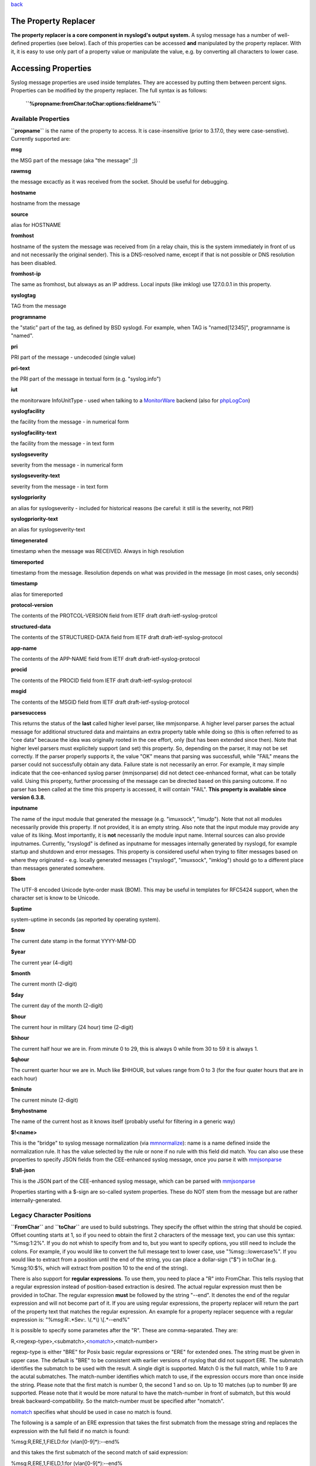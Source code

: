 `back <rsyslog_conf_templates.html>`_

The Property Replacer
=====================

**The property replacer is a core component in rsyslogd's output
system.** A syslog message has a number of well-defined properties (see
below). Each of this properties can be accessed **and** manipulated by
the property replacer. With it, it is easy to use only part of a
property value or manipulate the value, e.g. by converting all
characters to lower case.

Accessing Properties
====================

Syslog message properties are used inside templates. They are accessed
by putting them between percent signs. Properties can be modified by the
property replacer. The full syntax is as follows:

    **``%propname:fromChar:toChar:options:fieldname%``**

Available Properties
--------------------

**``propname``** is the name of the property to access. It is
case-insensitive (prior to 3.17.0, they were case-senstive). Currently
supported are:

**msg**

the MSG part of the message (aka "the message" ;))

**rawmsg**

the message excactly as it was received from the socket. Should be
useful for debugging.

**hostname**

hostname from the message

**source**

alias for HOSTNAME

**fromhost**

hostname of the system the message was received from (in a relay chain,
this is the system immediately in front of us and not necessarily the
original sender). This is a DNS-resolved name, except if that is not
possible or DNS resolution has been disabled.

**fromhost-ip**

The same as fromhost, but alsways as an IP address. Local inputs (like
imklog) use 127.0.0.1 in this property.

**syslogtag**

TAG from the message

**programname**

the "static" part of the tag, as defined by BSD syslogd. For example,
when TAG is "named[12345]", programname is "named".

**pri**

PRI part of the message - undecoded (single value)

**pri-text**

the PRI part of the message in textual form (e.g. "syslog.info")

**iut**

the monitorware InfoUnitType - used when talking to a
`MonitorWare <http://www.monitorware.com>`_ backend (also for
`phpLogCon <http://www.phplogcon.org/>`_)

**syslogfacility**

the facility from the message - in numerical form

**syslogfacility-text**

the facility from the message - in text form

**syslogseverity**

severity from the message - in numerical form

**syslogseverity-text**

severity from the message - in text form

**syslogpriority**

an alias for syslogseverity - included for historical reasons (be
careful: it still is the severity, not PRI!)

**syslogpriority-text**

an alias for syslogseverity-text

**timegenerated**

timestamp when the message was RECEIVED. Always in high resolution

**timereported**

timestamp from the message. Resolution depends on what was provided in
the message (in most cases, only seconds)

**timestamp**

alias for timereported

**protocol-version**

The contents of the PROTCOL-VERSION field from IETF draft
draft-ietf-syslog-protcol

**structured-data**

The contents of the STRUCTURED-DATA field from IETF draft
draft-ietf-syslog-protocol

**app-name**

The contents of the APP-NAME field from IETF draft
draft-ietf-syslog-protocol

**procid**

The contents of the PROCID field from IETF draft
draft-ietf-syslog-protocol

**msgid**

The contents of the MSGID field from IETF draft
draft-ietf-syslog-protocol

**parsesuccess**

This returns the status of the **last** called higher level parser, like
mmjsonparse. A higher level parser parses the actual message for
additional structured data and maintains an extra property table while
doing so (this is often referred to as "cee data" because the idea was
originally rooted in the cee effort, only (but has been extended since
then). Note that higher level parsers must explicitely support (and set)
this property. So, depending on the parser, it may not be set correctly.
If the parser properly supports it, the value "OK" means that parsing
was successfull, while "FAIL" means the parser could not successfully
obtain any data. Failure state is not necessarily an error. For example,
it may simple indicate that the cee-enhanced syslog parser (mmjsonparse)
did not detect cee-enhanced format, what can be totally valid. Using
this property, further processing of the message can be directed based
on this parsing outcome. If no parser has been called at the time this
property is accessed, it will contain "FAIL".
**This property is available since version 6.3.8.**

**inputname**

The name of the input module that generated the message (e.g.
"imuxsock", "imudp"). Note that not all modules necessarily provide this
property. If not provided, it is an empty string. Also note that the
input module may provide any value of its liking. Most importantly, it
is **not** necessarily the module input name. Internal sources can also
provide inputnames. Currently, "rsyslogd" is defined as inputname for
messages internally generated by rsyslogd, for example startup and
shutdown and error messages. This property is considered useful when
trying to filter messages based on where they originated - e.g. locally
generated messages ("rsyslogd", "imuxsock", "imklog") should go to a
different place than messages generated somewhere.

**$bom**

The UTF-8 encoded Unicode byte-order mask (BOM). This may be useful in
templates for RFC5424 support, when the character set is know to be
Unicode.

**$uptime**

system-uptime in seconds (as reported by operating system).

**$now**

The current date stamp in the format YYYY-MM-DD

**$year**

The current year (4-digit)

**$month**

The current month (2-digit)

**$day**

The current day of the month (2-digit)

**$hour**

The current hour in military (24 hour) time (2-digit)

**$hhour**

The current half hour we are in. From minute 0 to 29, this is always 0
while from 30 to 59 it is always 1.

**$qhour**

The current quarter hour we are in. Much like $HHOUR, but values range
from 0 to 3 (for the four quater hours that are in each hour)

**$minute**

The current minute (2-digit)

**$myhostname**

The name of the current host as it knows itself (probably useful for
filtering in a generic way)

**$!<name>**

This is the "bridge" to syslog message normalization (via
`mmnormalize <mmnormalize.html>`_): name is a name defined inside the
normalization rule. It has the value selected by the rule or none if no
rule with this field did match. You can also use these properties to
specify JSON fields from the CEE-enhanced syslog message, once you parse
it with `mmjsonparse <mmjsonparse.html>`_

**$!all-json**

This is the JSON part of the CEE-enhanced syslog message, which can be
parsed with `mmjsonparse <mmjsonparse.html>`_

Properties starting with a $-sign are so-called system properties. These
do NOT stem from the message but are rather internally-generated.

Legacy Character Positions
--------------------------

**``FromChar``** and **``toChar``** are used to build substrings. They
specify the offset within the string that should be copied. Offset
counting starts at 1, so if you need to obtain the first 2 characters of
the message text, you can use this syntax: "%msg:1:2%". If you do not
whish to specify from and to, but you want to specify options, you still
need to include the colons. For example, if you would like to convert
the full message text to lower case, use "%msg:::lowercase%". If you
would like to extract from a position until the end of the string, you
can place a dollar-sign ("$") in toChar (e.g. %msg:10:$%, which will
extract from position 10 to the end of the string).

There is also support for **regular expressions**. To use them, you need
to place a "R" into FromChar. This tells rsyslog that a regular
expression instead of position-based extraction is desired. The actual
regular expression must then be provided in toChar. The regular
expression **must** be followed by the string "--end". It denotes the
end of the regular expression and will not become part of it. If you are
using regular expressions, the property replacer will return the part of
the property text that matches the regular expression. An example for a
property replacer sequence with a regular expression is:
"%msg:R:.\*Sev:. \\(.\*\\) \\[.\*--end%"

It is possible to specify some parametes after the "R". These are
comma-separated. They are:

R,<regexp-type>,<submatch>,<`nomatch <rsyslog_conf_nomatch.html>`_\ >,<match-number>

regexp-type is either "BRE" for Posix basic regular expressions or "ERE"
for extended ones. The string must be given in upper case. The default
is "BRE" to be consistent with earlier versions of rsyslog that did not
support ERE. The submatch identifies the submatch to be used with the
result. A single digit is supported. Match 0 is the full match, while 1
to 9 are the acutal submatches. The match-number identifies which match
to use, if the expression occurs more than once inside the string.
Please note that the first match is number 0, the second 1 and so on. Up
to 10 matches (up to number 9) are supported. Please note that it would
be more natural to have the match-number in front of submatch, but this
would break backward-compatibility. So the match-number must be
specified after "nomatch".

`nomatch <rsyslog_conf_nomatch.html>`_ specifies what should be used in
case no match is found.

The following is a sample of an ERE expression that takes the first
submatch from the message string and replaces the expression with the
full field if no match is found:

%msg:R,ERE,1,FIELD:for (vlan[0-9]\*):--end%

and this takes the first submatch of the second match of said
expression:

%msg:R,ERE,1,FIELD,1:for (vlan[0-9]\*):--end%

**Please note: there is also a `rsyslog regular expression
checker/generator <http://www.rsyslog.com/tool-regex>`_ online tool
available.** With that tool, you can check your regular expressions and
also generate a valid property replacer sequence. Usage of this tool is
recommended. Depending on the version offered, the tool may not cover
all subleties that can be done with the property replacer. It
concentrates on the most often used cases. So it is still useful to
hand-craft expressions for demanding environments.

**Also, extraction can be done based on so-called "fields"**. To do so,
place a "F" into FromChar. A field in its current definition is anything
that is delimited by a delimiter character. The delimiter by default is
TAB (US-ASCII value 9). However, if can be changed to any other US-ASCII
character by specifying a comma and the **decimal** US-ASCII value of
the delimiter immediately after the "F". For example, to use comma (",")
as a delimiter, use this field specifier: "F,44".  If your syslog data
is delimited, this is a quicker way to extract than via regular
expressions (actually, a \*much\* quicker way). Field counting starts at
1. Field zero is accepted, but will always lead to a "field not found"
error. The same happens if a field number higher than the number of
fields in the property is requested. The field number must be placed in
the "ToChar" parameter. An example where the 3rd field (delimited by
TAB) from the msg property is extracted is as follows: "%msg:F:3%". The
same example with semicolon as delimiter is "%msg:F,59:3%".

Please note that the special characters "F" and "R" are case-sensitive.
Only upper case works, lower case will return an error. There are no
white spaces permitted inside the sequence (that will lead to error
messages and will NOT provide the intended result).

Each occurence of the field delimiter starts a new field. However, if
you add a plus sign ("+") after the field delimiter, multiple
delimiters, one immediately after the others, are treated as separate
fields. This can be useful in cases where the syslog message contains
such sequences. A frequent case may be with code that is written as
follows:

````

::

    int n, m;
    ...
    syslog(LOG_ERR, "%d test %6d", n, m);

This will result into things like this in syslog messages: "1
test      2", "1 test     23", "1 test  234567"

As you can see, the fields are delimited by space characters, but their
exact number is unknown. They can properly be extracted as follows:

"%msg:F,32:2%" to "%msg:F,32+:2%".

This feature was suggested by Zhuang Yuyao and implemented by him. It is
modeled after perl compatible regular expressions.

Property Options
----------------

**``property options``** are case-insensitive. They are available as of
version 6.5.0. Currently, the following options are defined:

**Name**

New format. Name of the template / property / constant.

**Outname**

This field permits to specify a field name for structured-data emitting
property replacer options. It is most useful to set, for example, the
name for JSON-based fields (like used in ommngodb). For text-based
modules, it is simply ignored. If not specified, the original property
name is used, with the exception of properties starting with "$!", where
that prefix is removed. Note that unnamaned constants are NOT forwarded
to output modules that expect structure (like ommnogodb). To pass
constants, an outname must be set.

**CaseConversion**

New format. Additional values below.

upper

convert property to lowercase only

lower

convert property text to uppercase only

**DateFormat**

New format, additional parameter is needed. See below.

mysql

format as mysql date

pgsql

format as pgsql date

rfc3164

format as RFC 3164 date

rfc3164-buggyday

similar to date-rfc3164, but emulates a common coding error: RFC 3164
demands that a space is written for single-digit days. With this option,
a zero is written instead. This format seems to be used by syslog-ng and
the date-rfc3164-buggyday option can be used in migration scenarios
where otherwise lots of scripts would need to be adjusted. It is
recommended *not* to use this option when forwarding to remote hosts -
they may treat the date as invalid (especially when parsing strictly
according to RFC 3164).

*This feature was introduced in rsyslog 4.6.2 and v4 versions above and
5.5.3 and all versions above.*

rfc3339

format as RFC 3339 date

unixtimestamp

format as unix timestamp (seconds since epoch)

subseconds

just the subseconds of a timestamp (always 0 for a low precision
timestamp)

pos-end-relative

the from and to position is relative to the end of the string instead of
the usual start of string. (available since rsyslog v7.3.10)

**ControlCharacters**

Option values for how to process control characters

escape

replace control characters (ASCII value 127 and values less then 32)
with an escape sequence. The sequnce is "#<charval>" where charval is
the 3-digit decimal value of the control character. For example, a
tabulator would be replaced by "#009".
 Note: using this option requires that
`$EscapeControlCharactersOnReceive <rsconf1_escapecontrolcharactersonreceive.html>`_
is set to off.

space

replace control characters by spaces
 Note: using this option requires that
`$EscapeControlCharactersOnReceive <rsconf1_escapecontrolcharactersonreceive.html>`_
is set to off.

drop

drop control characters - the resulting string will neither contain
control characters, escape sequences nor any other replacement character
like space.
 Note: using this option requires that
`$EscapeControlCharactersOnReceive <rsconf1_escapecontrolcharactersonreceive.html>`_
is set to off.

**SecurePath**

Option values for securing path templates.

drop

Drops slashes inside the field (e.g. "a/b" becomes "ab"). Useful for
secure pathname generation (with dynafiles).

replace

Replace slashes inside the field by an underscore. (e.g. "a/b" becomes
"a\_b"). Useful for secure pathname generation (with dynafiles).

**Format**

Option values for the general output format.

json

encode the value so that it can be used inside a JSON field. This means
that several characters (according to the JSON spec) are being escaped,
for example US-ASCII LF is replaced by "\\n". The json option cannot be
used together with either jsonf or csv options.

jsonf

*(available in 6.3.9+)* This signifies that the property should be
expressed as a json **f**\ ield. That means not only the property is
written, but rather a complete json field in the format
 "fieldname"="value" where "filedname" is the assigend field name (or
the property name if none was assigned) and value is the end result of
property replacer operation. Note that value supports all property
replacer options, like substrings, case converson and the like. Values
are properly json-escaped. However, field names are (currently) not. It
is expected that proper field names are configured. The jsonf option
cannot be used together with either json or csv options.

csv

formats the resulting field (after all modifications) in CSV format as
specified in `RFC 4180 <http://www.ietf.org/rfc/rfc4180.txt>`_. Rsyslog
will always use double quotes. Note that in order to have full
CSV-formatted text, you need to define a proper template. An example is
this one:
$template csvline,"%syslogtag:::csv%,%msg:::csv%"
Most importantly, you need to provide the commas between the fields
inside the template. The csv option cannot be used together with either
json or jsonf options.
*This feature was introduced in rsyslog 4.1.6.*

**droplastlf**

The last LF in the message (if any), is dropped. Especially useful for
PIX.

**spifno1stsp**

This option looks scary and should probably not be used by a user. For
any field given, it returns either a single space character or no
character at all. Field content is never returned. A space is returned
if (and only if) the first character of the field's content is NOT a
space. This option is kind of a hack to solve a problem rooted in RFC
3164: 3164 specifies no delimiter between the syslog tag sequence and
the actual message text. Almost all implementation in fact delemit the
two by a space. As of RFC 3164, this space is part of the message text
itself. This leads to a problem when building the message (e.g. when
writing to disk or forwarding). Should a delimiting space be included if
the message does not start with one? If not, the tag is immediately
followed by another non-space character, which can lead some log parsers
to misinterpret what is the tag and what the message. The problem
finally surfaced when the klog module was restructured and the tag
correctly written. It exists with other message sources, too. The
solution was the introduction of this special property replacer option.
Now, the default template can contain a conditional space, which exists
only if the message does not start with one. While this does not solve
all issues, it should work good enough in the far majority of all cases.
If you read this text and have no idea of what it is talking about -
relax: this is a good indication you will never need this option. Simply
forget about it ;)

**New character position**

In addition to the above mentioned Character Positions in the legacy
format, positions can be determined by specifying the correct options
for the properties. Again, this is mostly for using the list format.

position.From

Character position in the property to start from.

position.To

Character position that determines the end for extraction. If the value
is "$" then the end of the string will be used.

field.Number

The number of the field, which should be used for the search operation
with Regex.

field.Delimiter

The Character that should delimit a field. Example: ",". Everything in a
property until this character is considered a field.

regex.Expression

Value to be compared to property.

regex.Type

Values BRE or ERE

regex.NoMatchMode

DFLT, BLANK, ZERO, FIELD

regex.Match

Match to use.

regex.Submatch

Submatch to use. Values 0-9 whereas 0 = All

Legacy Property Options
-----------------------

**``property options``** are case-insensitive. Currently, the following
options are defined:

**uppercase**

convert property to lowercase only

**lowercase**

convert property text to uppercase only

**json**

encode the value so that it can be used inside a JSON field. This means
that several characters (according to the JSON spec) are being escaped,
for example US-ASCII LF is replaced by "\\n". The json option cannot be
used together with either jsonf or csv options.

**jsonf**

*(available in 6.3.9+)* This signifies that the property should be
expressed as a json **f**\ ield. That means not only the property is
written, but rather a complete json field in the format
 "fieldname"="value" where "filedname" is the assigend field name (or
the property name if none was assigned) and value is the end result of
property replacer operation. Note that value supports all property
replacer options, like substrings, case converson and the like. Values
are properly json-escaped. However, field names are (currently) not. It
is expected that proper field names are configured. The jsonf option
cannot be used together with either json or csv options.

**csv**

formats the resulting field (after all modifications) in CSV format as
specified in `RFC 4180 <http://www.ietf.org/rfc/rfc4180.txt>`_. Rsyslog
will always use double quotes. Note that in order to have full
CSV-formatted text, you need to define a proper template. An example is
this one:
$template csvline,"%syslogtag:::csv%,%msg:::csv%"
Most importantly, you need to provide the commas between the fields
inside the template. The csv option cannot be used together with either
json or jsonf options.
*This feature was introduced in rsyslog 4.1.6.*

**drop-last-lf**

The last LF in the message (if any), is dropped. Especially useful for
PIX.

**date-mysql**

format as mysql date

**date-rfc3164**

format as RFC 3164 date

**date-rfc3164-buggyday**

similar to date-rfc3164, but emulates a common coding error: RFC 3164
demands that a space is written for single-digit days. With this option,
a zero is written instead. This format seems to be used by syslog-ng and
the date-rfc3164-buggyday option can be used in migration scenarios
where otherwise lots of scripts would need to be adjusted. It is
recommended *not* to use this option when forwarding to remote hosts -
they may treat the date as invalid (especially when parsing strictly
according to RFC 3164).

*This feature was introduced in rsyslog 4.6.2 and v4 versions above and
5.5.3 and all versions above.*

**date-rfc3339**

format as RFC 3339 date

**date-unixtimestamp**

format as unix timestamp (seconds since epoch)

**date-subseconds**

just the subseconds of a timestamp (always 0 for a low precision
timestamp)

**escape-cc**

replace control characters (ASCII value 127 and values less then 32)
with an escape sequence. The sequnce is "#<charval>" where charval is
the 3-digit decimal value of the control character. For example, a
tabulator would be replaced by "#009".
 Note: using this option requires that
`$EscapeControlCharactersOnReceive <rsconf1_escapecontrolcharactersonreceive.html>`_
is set to off.

**space-cc**

replace control characters by spaces
 Note: using this option requires that
`$EscapeControlCharactersOnReceive <rsconf1_escapecontrolcharactersonreceive.html>`_
is set to off.

**drop-cc**

drop control characters - the resulting string will neither contain
control characters, escape sequences nor any other replacement character
like space.
 Note: using this option requires that
`$EscapeControlCharactersOnReceive <rsconf1_escapecontrolcharactersonreceive.html>`_
is set to off.

**sp-if-no-1st-sp**

This option looks scary and should probably not be used by a user. For
any field given, it returns either a single space character or no
character at all. Field content is never returned. A space is returned
if (and only if) the first character of the field's content is NOT a
space. This option is kind of a hack to solve a problem rooted in RFC
3164: 3164 specifies no delimiter between the syslog tag sequence and
the actual message text. Almost all implementation in fact delemit the
two by a space. As of RFC 3164, this space is part of the message text
itself. This leads to a problem when building the message (e.g. when
writing to disk or forwarding). Should a delimiting space be included if
the message does not start with one? If not, the tag is immediately
followed by another non-space character, which can lead some log parsers
to misinterpret what is the tag and what the message. The problem
finally surfaced when the klog module was restructured and the tag
correctly written. It exists with other message sources, too. The
solution was the introduction of this special property replacer option.
Now, the default template can contain a conditional space, which exists
only if the message does not start with one. While this does not solve
all issues, it should work good enough in the far majority of all cases.
If you read this text and have no idea of what it is talking about -
relax: this is a good indication you will never need this option. Simply
forget about it ;)

**secpath-drop**

Drops slashes inside the field (e.g. "a/b" becomes "ab"). Useful for
secure pathname generation (with dynafiles).

**secpath-replace**

Replace slashes inside the field by an underscore. (e.g. "a/b" becomes
"a\_b"). Useful for secure pathname generation (with dynafiles).

**mandatory-field**

In templates that are used for building field lists (in particular,
ommongodb), include this field, even if it is empty (or NULL). If not
set, the field will be removed from the output field set if empty. The
latter is the default case.

To use multiple options, simply place them one after each other with a
comma delmimiting them. For example "escape-cc,sp-if-no-1st-sp". If you
use conflicting options together, the last one will override the
previous one. For example, using "escape-cc,drop-cc" will use drop-cc
and "drop-cc,escape-cc" will use escape-cc mode.

Fieldname
---------

*(available in 6.3.9+)*

This field permits to specify a field name for structured-data emitting
property replacer options. It was initially introduced to support the
"jsonf" option, for which it provides the capability to set an
alternative field name. If it is not specified, it defaults to the
property name. **See also**

-  Article on "`Recording the Priority of Syslog
   Messages <rsyslog_recording_pri.html>`_\ " (describes use of
   templates to record severity and facility of a message)
-  `Configuration file format <rsyslog_conf.html>`_, this is where you
   actually use the property replacer.
-  Difference between timereported and timegenerated.

[`manual index <manual.html>`_\ ]
[`rsyslog.conf <rsyslog_conf.html>`_\ ] [`rsyslog
site <http://www.rsyslog.com/>`_\ ]

This documentation is part of the `rsyslog <http://www.rsyslog.com/>`_
project.
 Copyright © 2008, 2009 by `Rainer
Gerhards <http://www.gerhards.net/rainer>`_ and
`Adiscon <http://www.adiscon.com/>`_. Released under the GNU GPL version
2 or higher.
